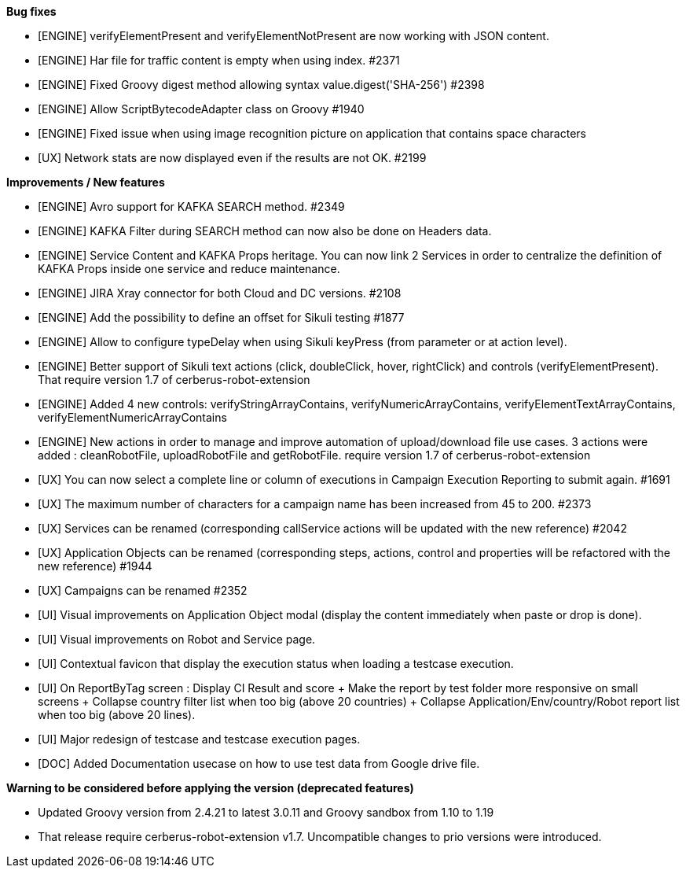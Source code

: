 *Bug fixes*
[square]
* [ENGINE] verifyElementPresent and verifyElementNotPresent are now working with JSON content.
* [ENGINE] Har file for traffic content is empty when using index. #2371
* [ENGINE] Fixed Groovy digest method allowing syntax value.digest('SHA-256') #2398
* [ENGINE] Allow ScriptBytecodeAdapter class on Groovy #1940
* [ENGINE] Fixed issue when using image recognition picture on application that contains space characters
* [UX] Network stats are now displayed even if the results are not OK. #2199

*Improvements / New features*
[square]
* [ENGINE] Avro support for KAFKA SEARCH method. #2349
* [ENGINE] KAFKA Filter during SEARCH method can now also be done on Headers data.
* [ENGINE] Service Content and KAFKA Props heritage. You can now link 2 Services in order to centralize the definition of KAFKA Props inside one service and reduce maintenance.
* [ENGINE] JIRA Xray connector for both Cloud and DC versions. #2108
* [ENGINE] Add the possibility to define an offset for Sikuli testing #1877
* [ENGINE] Allow to configure typeDelay when using Sikuli keyPress (from parameter or at action level).
* [ENGINE] Better support of Sikuli text actions (click, doubleClick, hover, rightClick) and controls (verifyElementPresent). That require version 1.7 of cerberus-robot-extension
* [ENGINE] Added 4 new controls: verifyStringArrayContains, verifyNumericArrayContains, verifyElementTextArrayContains, verifyElementNumericArrayContains
* [ENGINE] New actions in order to manage and improve automation of upload/download file use cases. 3 actions were added : cleanRobotFile, uploadRobotFile and getRobotFile. require version 1.7 of cerberus-robot-extension
* [UX] You can now select a complete line or column of executions in Campaign Execution Reporting to submit again. #1691
* [UX] The maximum number of characters for a campaign name has been increased from 45 to 200. #2373
* [UX] Services can be renamed (corresponding callService actions will be updated with the new reference) #2042
* [UX] Application Objects can be renamed (corresponding steps, actions, control and properties will be refactored with the new reference) #1944
* [UX] Campaigns can be renamed #2352
* [UI] Visual improvements on Application Object modal (display the content immediately when paste or drop is done).
* [UI] Visual improvements on Robot and Service page.
* [UI] Contextual favicon that display the execution status when loading a testcase execution.
* [UI] On ReportByTag screen : Display CI Result and score + Make the report by test folder more responsive on small screens + Collapse country filter list when too big (above 20 countries) + Collapse Application/Env/country/Robot report list when too big (above 20 lines).
* [UI] Major redesign of testcase and testcase execution pages.
* [DOC] Added Documentation usecase on how to use test data from Google drive file.
 
*Warning to be considered before applying the version (deprecated features)*
[square]
* Updated Groovy version from 2.4.21 to latest 3.0.11 and Groovy sandbox from 1.10 to 1.19
* That release require cerberus-robot-extension v1.7. Uncompatible changes to prio versions were introduced.
